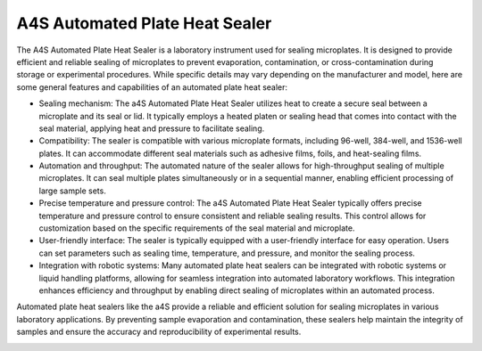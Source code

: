 A4S Automated Plate Heat Sealer
===============================

The A4S Automated Plate Heat Sealer is a laboratory instrument used for sealing microplates. It is designed to provide efficient and reliable sealing of microplates to prevent evaporation, contamination, or cross-contamination during storage or experimental procedures. While specific details may vary depending on the manufacturer and model, here are some general features and capabilities of an automated plate heat sealer:

- Sealing mechanism: The a4S Automated Plate Heat Sealer utilizes heat to create a secure seal between a microplate and its seal or lid. It typically employs a heated platen or sealing head that comes into contact with the seal material, applying heat and pressure to facilitate sealing.
- Compatibility: The sealer is compatible with various microplate formats, including 96-well, 384-well, and 1536-well plates. It can accommodate different seal materials such as adhesive films, foils, and heat-sealing films.
- Automation and throughput: The automated nature of the sealer allows for high-throughput sealing of multiple microplates. It can seal multiple plates simultaneously or in a sequential manner, enabling efficient processing of large sample sets.
- Precise temperature and pressure control: The a4S Automated Plate Heat Sealer typically offers precise temperature and pressure control to ensure consistent and reliable sealing results. This control allows for customization based on the specific requirements of the seal material and microplate.
- User-friendly interface: The sealer is typically equipped with a user-friendly interface for easy operation. Users can set parameters such as sealing time, temperature, and pressure, and monitor the sealing process.
- Integration with robotic systems: Many automated plate heat sealers can be integrated with robotic systems or liquid handling platforms, allowing for seamless integration into automated laboratory workflows. This integration enhances efficiency and throughput by enabling direct sealing of microplates within an automated process.

Automated plate heat sealers like the a4S provide a reliable and efficient solution for sealing microplates in various laboratory applications. By preventing sample evaporation and contamination, these sealers help maintain the integrity of samples and ensure the accuracy and reproducibility of experimental results.


.. image:: /images/robots/sealer.jpeg
  :width: 400


.. list:: Important Links

   * `GitHub Module Link <https://github.com/AD-SDL/a4s_sealer_module.git>`_
   * `Instrument Specs <https://www.azenta.com/products/automated-roll-heat-sealer-formerly-a4s>`_
